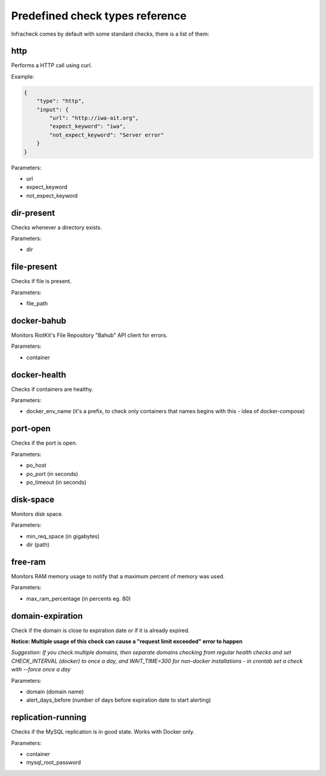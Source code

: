 Predefined check types reference
================================

Infracheck comes by default with some standard checks, there is a list of them:


http
----

Performs a HTTP call using curl.

Example:

.. code:: json

    {
        "type": "http",
        "input": {
            "url": "http://iwa-ait.org",
            "expect_keyword": "iwa",
            "not_expect_keyword": "Server error"
        }
    }


Parameters:

- url
- expect_keyword
- not_expect_keyword

dir-present
-----------

Checks whenever a directory exists.

Parameters:

- dir

file-present
------------

Checks if file is present.

Parameters:

- file_path

docker-bahub
------------

Monitors RiotKit's File Repository "Bahub" API client for errors.

Parameters:

- container

docker-health
-------------

Checks if containers are healthy.

Parameters:

- docker_env_name (it's a prefix, to check only containers that names begins with this - idea of docker-compose)

port-open
---------

Checks if the port is open.

Parameters:

- po_host
- po_port (in seconds)
- po_timeout (in seconds)

disk-space
----------

Monitors disk space.

Parameters:

- min_req_space (in gigabytes)
- dir (path)

free-ram
--------

Monitors RAM memory usage to notify that a maximum percent of memory was used.

Parameters:

- max_ram_percentage (in percents eg. 80)

domain-expiration
-----------------

Check if the domain is close to expiration date or if it is already expired.

**Notice: Multiple usage of this check can cause a "request limit exceeded" error to happen**

*Suggestion: If you check multiple domains, then separate domains checking from regular health checks and set CHECK_INTERVAL (docker) to once a day, and WAIT_TIME=300 for non-docker installations - in crontab set a check with --force once a day*

Parameters:

- domain (domain name)
- alert_days_before (number of days before expiration date to start alerting)

replication-running
-------------------

Checks if the MySQL replication is in good state. Works with Docker only.

Parameters:

- container
- mysql_root_password
